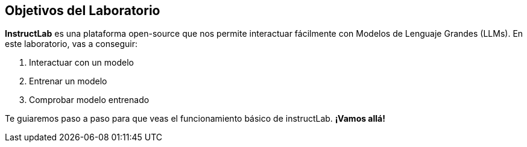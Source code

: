 

[#objetivos]
== Objetivos del Laboratorio

*InstructLab* es una plataforma open-source que nos permite interactuar fácilmente con Modelos de Lenguaje Grandes (LLMs). En este laboratorio, vas a conseguir:

1. Interactuar con un modelo
2. Entrenar un modelo
3. Comprobar modelo entrenado

Te guiaremos paso a paso para que veas el funcionamiento básico de instructLab. *¡Vamos allá!*

